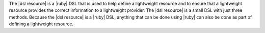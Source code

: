 .. The contents of this file are included in multiple topics.
.. This file should not be changed in a way that hinders its ability to appear in multiple documentation sets.


The |dsl resource| is a |ruby| DSL that is used to help define a lightweight resource and to ensure that a lightweight resource provides the correct information to a lightweight provider. The |dsl resource| is a small DSL with just three methods. Because the |dsl resource| is a |ruby| DSL, anything that can be done using |ruby| can also be done as part of defining a lightweight resource.


